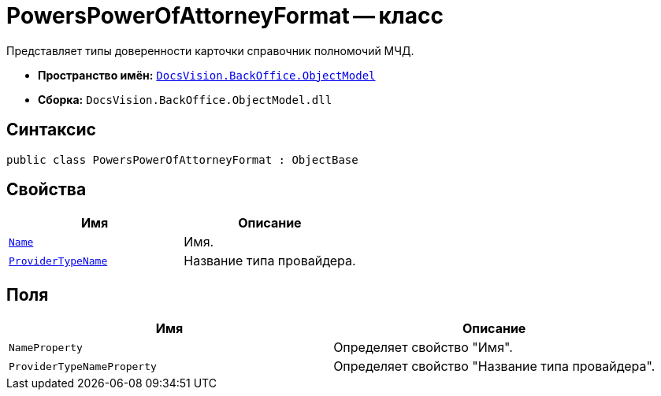 = PowersPowerOfAttorneyFormat -- класс

Представляет типы доверенности карточки справочник полномочий МЧД.

* *Пространство имён:* `xref:Platform-ObjectModel:ObjectModel_NS.adoc[DocsVision.BackOffice.ObjectModel]`
* *Сборка:* `DocsVision.BackOffice.ObjectModel.dll`

== Синтаксис

[source,csharp]
----
public class PowersPowerOfAttorneyFormat : ObjectBase
----

== Свойства

[cols=",",options="header"]
|===
|Имя |Описание

|`http://msdn.microsoft.com/ru-ru/library/system.string.aspx[Name]` |Имя.
|`http://msdn.microsoft.com/ru-ru/library/system.string.aspx[ProviderTypeName]` |Название типа провайдера.
|===

== Поля

[cols=",",options="header"]
|===
|Имя |Описание

|`NameProperty` |Определяет свойство "Имя".
|`ProviderTypeNameProperty` |Определяет свойство "Название типа провайдера".
|===
